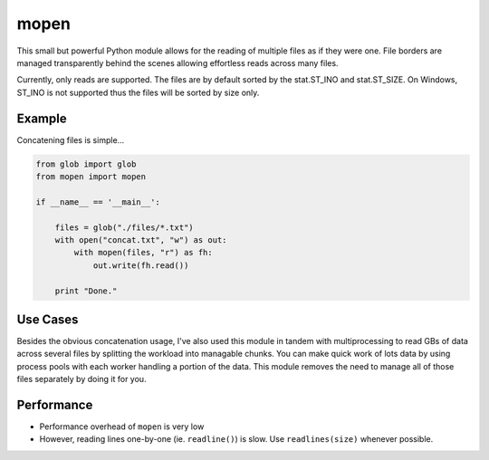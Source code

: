 mopen
=====

This small but powerful Python module allows for the reading of multiple files
as if they were one. File borders are managed transparently behind the
scenes allowing effortless reads across many files.

Currently, only reads are supported. The files are by default sorted
by the stat.ST_INO and stat.ST_SIZE. On Windows, ST_INO is not supported thus
the files will be sorted by size only.

Example
-------

Concatening files is simple...

.. code-block:: python

    from glob import glob
    from mopen import mopen
    
    if __name__ == '__main__':
    
        files = glob("./files/*.txt")
        with open("concat.txt", "w") as out:
            with mopen(files, "r") as fh:
                out.write(fh.read())
    
        print "Done."

Use Cases
---------

Besides the obvious concatenation usage, I've also used this
module in tandem with multiprocessing to read GBs of data across
several files by splitting the workload into managable chunks.
You can make quick work of lots data by using
process pools with each worker handling a portion of the 
data. This module removes the need to manage all of those files
separately by doing it for you.

Performance
-----------

* Performance overhead of ``mopen`` is very low
* However, reading lines one-by-one (ie. ``readline()``) is slow. Use ``readlines(size)`` whenever possible.
